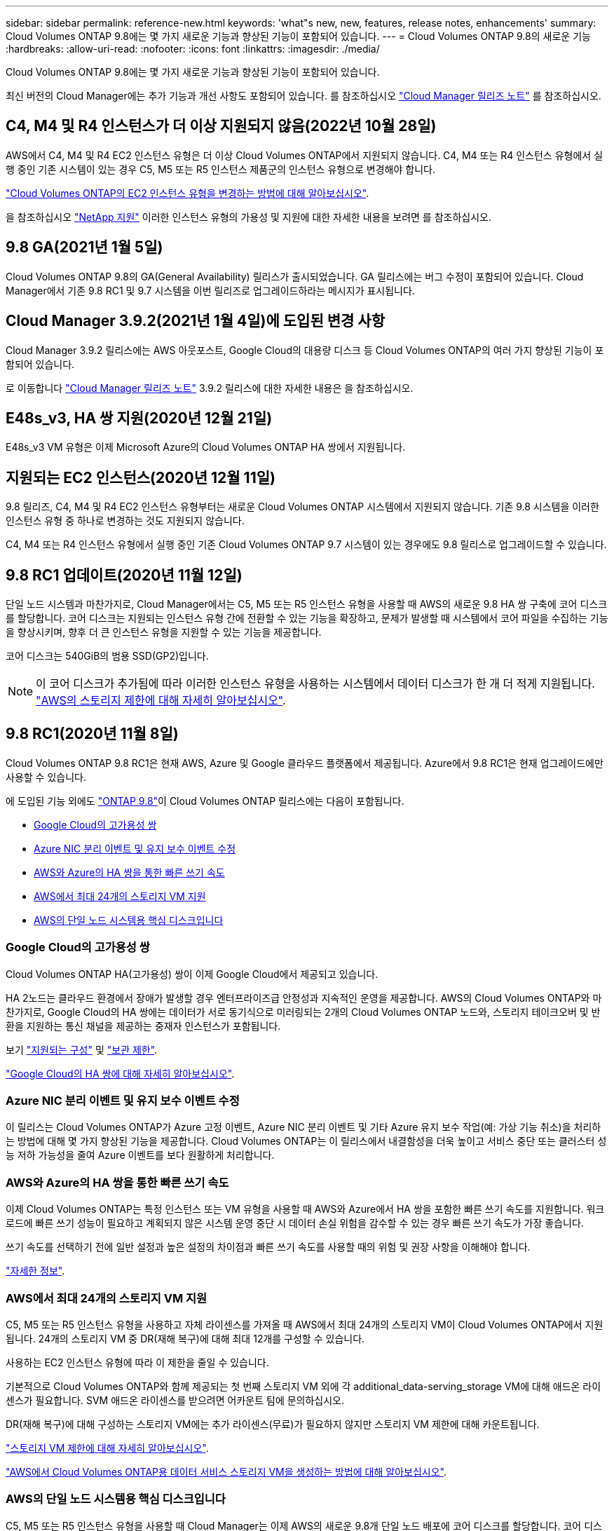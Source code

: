 ---
sidebar: sidebar 
permalink: reference-new.html 
keywords: 'what"s new, new, features, release notes, enhancements' 
summary: Cloud Volumes ONTAP 9.8에는 몇 가지 새로운 기능과 향상된 기능이 포함되어 있습니다. 
---
= Cloud Volumes ONTAP 9.8의 새로운 기능
:hardbreaks:
:allow-uri-read: 
:nofooter: 
:icons: font
:linkattrs: 
:imagesdir: ./media/


[role="lead"]
Cloud Volumes ONTAP 9.8에는 몇 가지 새로운 기능과 향상된 기능이 포함되어 있습니다.

최신 버전의 Cloud Manager에는 추가 기능과 개선 사항도 포함되어 있습니다. 를 참조하십시오 https://docs.netapp.com/us-en/cloud-manager-cloud-volumes-ontap/whats-new.html["Cloud Manager 릴리즈 노트"^] 를 참조하십시오.



== C4, M4 및 R4 인스턴스가 더 이상 지원되지 않음(2022년 10월 28일)

AWS에서 C4, M4 및 R4 EC2 인스턴스 유형은 더 이상 Cloud Volumes ONTAP에서 지원되지 않습니다. C4, M4 또는 R4 인스턴스 유형에서 실행 중인 기존 시스템이 있는 경우 C5, M5 또는 R5 인스턴스 제품군의 인스턴스 유형으로 변경해야 합니다.

link:https://docs.netapp.com/us-en/cloud-manager-cloud-volumes-ontap/task-change-ec2-instance.html["Cloud Volumes ONTAP의 EC2 인스턴스 유형을 변경하는 방법에 대해 알아보십시오"^].

을 참조하십시오 link:https://mysupport.netapp.com/info/communications/ECMLP2880231.html["NetApp 지원"^] 이러한 인스턴스 유형의 가용성 및 지원에 대한 자세한 내용을 보려면 를 참조하십시오.



== 9.8 GA(2021년 1월 5일)

Cloud Volumes ONTAP 9.8의 GA(General Availability) 릴리스가 출시되었습니다. GA 릴리스에는 버그 수정이 포함되어 있습니다. Cloud Manager에서 기존 9.8 RC1 및 9.7 시스템을 이번 릴리즈로 업그레이드하라는 메시지가 표시됩니다.



== Cloud Manager 3.9.2(2021년 1월 4일)에 도입된 변경 사항

Cloud Manager 3.9.2 릴리스에는 AWS 아웃포스트, Google Cloud의 대용량 디스크 등 Cloud Volumes ONTAP의 여러 가지 향상된 기능이 포함되어 있습니다.

로 이동합니다 https://docs.netapp.com/us-en/cloud-manager-cloud-volumes-ontap/whats-new.html["Cloud Manager 릴리즈 노트"^] 3.9.2 릴리스에 대한 자세한 내용은 을 참조하십시오.



== E48s_v3, HA 쌍 지원(2020년 12월 21일)

E48s_v3 VM 유형은 이제 Microsoft Azure의 Cloud Volumes ONTAP HA 쌍에서 지원됩니다.



== 지원되는 EC2 인스턴스(2020년 12월 11일)

9.8 릴리즈, C4, M4 및 R4 EC2 인스턴스 유형부터는 새로운 Cloud Volumes ONTAP 시스템에서 지원되지 않습니다. 기존 9.8 시스템을 이러한 인스턴스 유형 중 하나로 변경하는 것도 지원되지 않습니다.

C4, M4 또는 R4 인스턴스 유형에서 실행 중인 기존 Cloud Volumes ONTAP 9.7 시스템이 있는 경우에도 9.8 릴리스로 업그레이드할 수 있습니다.



== 9.8 RC1 업데이트(2020년 11월 12일)

단일 노드 시스템과 마찬가지로, Cloud Manager에서는 C5, M5 또는 R5 인스턴스 유형을 사용할 때 AWS의 새로운 9.8 HA 쌍 구축에 코어 디스크를 할당합니다. 코어 디스크는 지원되는 인스턴스 유형 간에 전환할 수 있는 기능을 확장하고, 문제가 발생할 때 시스템에서 코어 파일을 수집하는 기능을 향상시키며, 향후 더 큰 인스턴스 유형을 지원할 수 있는 기능을 제공합니다.

코어 디스크는 540GiB의 범용 SSD(GP2)입니다.


NOTE: 이 코어 디스크가 추가됨에 따라 이러한 인스턴스 유형을 사용하는 시스템에서 데이터 디스크가 한 개 더 적게 지원됩니다. link:reference-limits-aws.html["AWS의 스토리지 제한에 대해 자세히 알아보십시오"].



== 9.8 RC1(2020년 11월 8일)

Cloud Volumes ONTAP 9.8 RC1은 현재 AWS, Azure 및 Google 클라우드 플랫폼에서 제공됩니다. Azure에서 9.8 RC1은 현재 업그레이드에만 사용할 수 있습니다.

에 도입된 기능 외에도 https://library.netapp.com/ecm/ecm_download_file/ECMLP2492508["ONTAP 9.8"^]이 Cloud Volumes ONTAP 릴리스에는 다음이 포함됩니다.

* <<Google Cloud의 고가용성 쌍>>
* <<Azure NIC 분리 이벤트 및 유지 보수 이벤트 수정>>
* <<AWS와 Azure의 HA 쌍을 통한 빠른 쓰기 속도>>
* <<AWS에서 최대 24개의 스토리지 VM 지원>>
* <<AWS의 단일 노드 시스템용 핵심 디스크입니다>>




=== Google Cloud의 고가용성 쌍

Cloud Volumes ONTAP HA(고가용성) 쌍이 이제 Google Cloud에서 제공되고 있습니다.

HA 2노드는 클라우드 환경에서 장애가 발생할 경우 엔터프라이즈급 안정성과 지속적인 운영을 제공합니다. AWS의 Cloud Volumes ONTAP와 마찬가지로, Google Cloud의 HA 쌍에는 데이터가 서로 동기식으로 미러링되는 2개의 Cloud Volumes ONTAP 노드와, 스토리지 테이크오버 및 반환을 지원하는 통신 채널을 제공하는 중재자 인스턴스가 포함됩니다.

보기 link:reference-configs-gcp.html["지원되는 구성"] 및 link:reference-limits-gcp.html["보관 제한"].

https://docs.netapp.com/us-en/cloud-manager-cloud-volumes-ontap/concept-ha-google-cloud.html["Google Cloud의 HA 쌍에 대해 자세히 알아보십시오"^].



=== Azure NIC 분리 이벤트 및 유지 보수 이벤트 수정

이 릴리스는 Cloud Volumes ONTAP가 Azure 고정 이벤트, Azure NIC 분리 이벤트 및 기타 Azure 유지 보수 작업(예: 가상 기능 취소)을 처리하는 방법에 대해 몇 가지 향상된 기능을 제공합니다. Cloud Volumes ONTAP는 이 릴리스에서 내결함성을 더욱 높이고 서비스 중단 또는 클러스터 성능 저하 가능성을 줄여 Azure 이벤트를 보다 원활하게 처리합니다.



=== AWS와 Azure의 HA 쌍을 통한 빠른 쓰기 속도

이제 Cloud Volumes ONTAP는 특정 인스턴스 또는 VM 유형을 사용할 때 AWS와 Azure에서 HA 쌍을 포함한 빠른 쓰기 속도를 지원합니다. 워크로드에 빠른 쓰기 성능이 필요하고 계획되지 않은 시스템 운영 중단 시 데이터 손실 위험을 감수할 수 있는 경우 빠른 쓰기 속도가 가장 좋습니다.

쓰기 속도를 선택하기 전에 일반 설정과 높은 설정의 차이점과 빠른 쓰기 속도를 사용할 때의 위험 및 권장 사항을 이해해야 합니다.

https://docs.netapp.com/us-en/cloud-manager-cloud-volumes-ontap/concept-write-speed.html["자세한 정보"^].



=== AWS에서 최대 24개의 스토리지 VM 지원

C5, M5 또는 R5 인스턴스 유형을 사용하고 자체 라이센스를 가져올 때 AWS에서 최대 24개의 스토리지 VM이 Cloud Volumes ONTAP에서 지원됩니다. 24개의 스토리지 VM 중 DR(재해 복구)에 대해 최대 12개를 구성할 수 있습니다.

사용하는 EC2 인스턴스 유형에 따라 이 제한을 줄일 수 있습니다.

기본적으로 Cloud Volumes ONTAP와 함께 제공되는 첫 번째 스토리지 VM 외에 각 additional_data-serving_storage VM에 대해 애드온 라이센스가 필요합니다. SVM 애드온 라이센스를 받으려면 어카운트 팀에 문의하십시오.

DR(재해 복구)에 대해 구성하는 스토리지 VM에는 추가 라이센스(무료)가 필요하지 않지만 스토리지 VM 제한에 대해 카운트됩니다.

link:reference-limits-aws.html["스토리지 VM 제한에 대해 자세히 알아보십시오"].

https://docs.netapp.com/us-en/cloud-manager-cloud-volumes-ontap/task-managing-svms-aws.html["AWS에서 Cloud Volumes ONTAP용 데이터 서비스 스토리지 VM을 생성하는 방법에 대해 알아보십시오"^].



=== AWS의 단일 노드 시스템용 핵심 디스크입니다

C5, M5 또는 R5 인스턴스 유형을 사용할 때 Cloud Manager는 이제 AWS의 새로운 9.8개 단일 노드 배포에 코어 디스크를 할당합니다. 코어 디스크는 지원되는 인스턴스 유형 간에 전환할 수 있는 기능을 확장하고, 문제가 발생할 때 시스템에서 코어 파일을 수집하는 기능을 향상시키며, 향후 더 큰 인스턴스 유형을 지원할 수 있는 기능을 제공합니다.

코어 디스크는 540GiB의 범용 SSD(GP2)입니다.


NOTE: 이 코어 디스크가 추가됨에 따라 이러한 인스턴스 유형을 사용하는 단일 노드 시스템에서는 데이터 디스크 수가 1개 줄어듭니다. link:reference-limits-aws.html["AWS의 스토리지 제한에 대해 자세히 알아보십시오"].



== Cloud Manager Connector의 필수 버전입니다

새로운 Cloud Volumes ONTAP 9.8 시스템을 구축하고 기존 시스템을 버전 9.8로 업그레이드하려면 Cloud Manager Connector에서 버전 3.9.0 이상을 실행해야 합니다.



== 노트 업그레이드

* Cloud Volumes ONTAP 업그레이드는 Cloud Manager에서 완료해야 합니다. System Manager 또는 CLI를 사용하여 Cloud Volumes ONTAP를 업그레이드해서는 안 됩니다. 이렇게 하면 시스템 안정성에 영향을 줄 수 있습니다.
* 9.7 릴리즈에서 Cloud Volumes ONTAP 9.8로 업그레이드할 수 있습니다. Cloud Manager에서 기존 Cloud Volumes ONTAP 9.7 시스템을 9.8 릴리즈로 업그레이드하라는 메시지가 표시됩니다.
+
http://docs.netapp.com/us-en/cloud-manager-cloud-volumes-ontap/task-updating-ontap-cloud.html["Cloud Manager에서 알림을 받을 때 업그레이드하는 방법에 대해 알아보십시오"^].

* 단일 노드 시스템을 업그레이드하면 시스템이 최대 25분 동안 오프라인 상태로 전환되고 이 동안 I/O가 중단됩니다.
* HA 2노드 업그레이드는 무중단으로 I/O를 업그레이드할 수 있으며 이 무중단 업그레이드 프로세스 중에 각 노드가 동시 업그레이드되어 클라이언트에 I/O를 계속 제공합니다.

